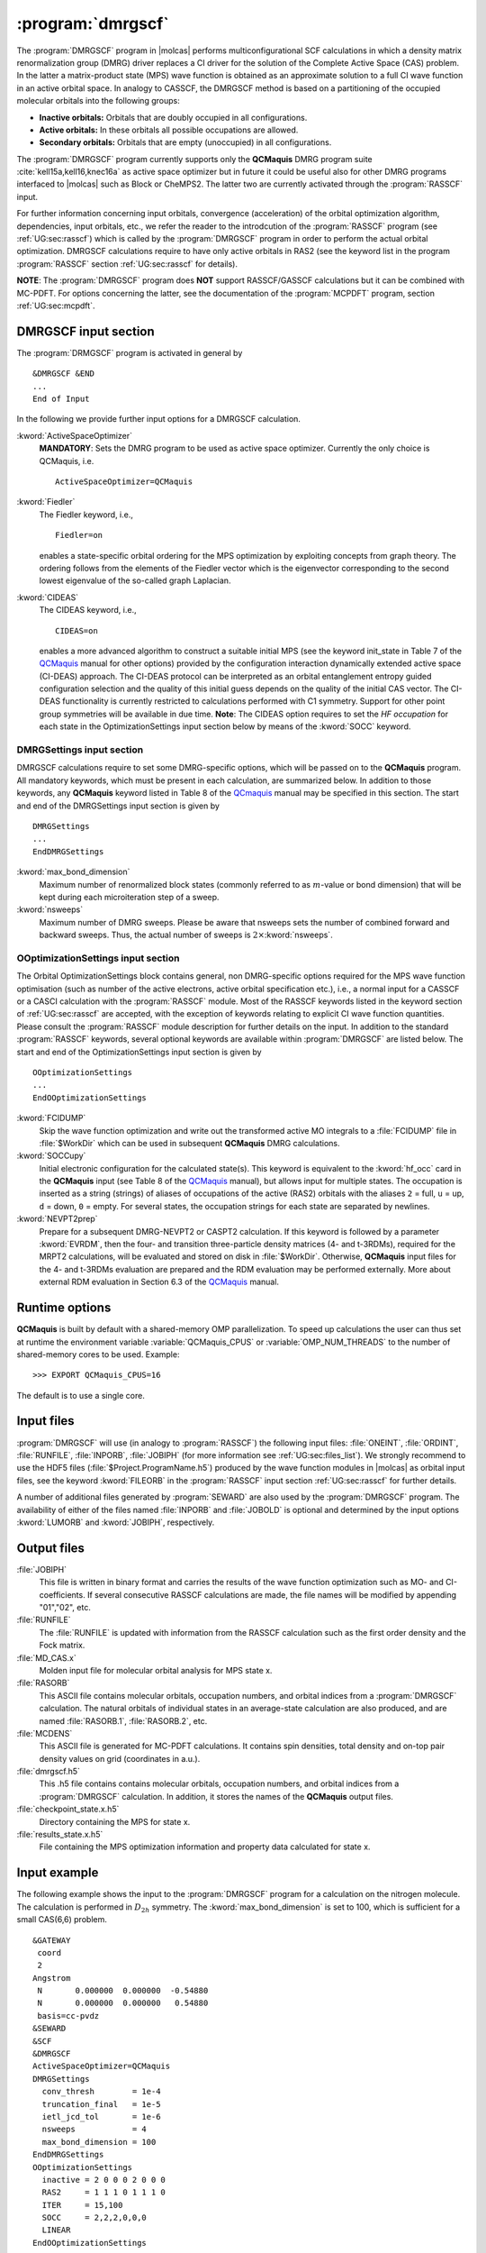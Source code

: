 .. index::
   single: Program; DMRGSCF
   single: DMRGSCF

.. _UG\:sec\:dmrgscf:

:program:`dmrgscf`
==================

.. only:: html

  .. contents::
     :local:
     :backlinks: none

.. xmldoc:: <MODULE NAME="DMRGSCF">
            %%Description:
            <HELP>
            The DMRGSCF program generates MPS wave functions based on a given CAS model.
            It requires the one- and two-electron integral files generated by
            SEWARD, and starting orbitals from either a previous DMRGSCF/RASSCF
            calculation or from any of the other wave function generating programs,
            or from the GUESSORB facility.
            The resulting orbitals can be visualized, e.g. by LUSCUS.
            </HELP>

The :program:`DMRGSCF` program in |molcas| performs
multiconfigurational SCF calculations in which a density matrix renormalization group (DMRG)
driver replaces a CI driver for the solution of the Complete Active Space
(CAS) problem. In the latter a matrix-product state (MPS) wave function is obtained as an approximate solution to a
full CI wave function in an active orbital space. In analogy to CASSCF, the DMRGSCF method is based on a partitioning of the occupied molecular
orbitals into the following groups:

* **Inactive orbitals:** Orbitals that are doubly occupied in all
  configurations.

* **Active orbitals:** In these orbitals all possible occupations are allowed.

* **Secondary orbitals:** Orbitals that are empty (unoccupied) in all configurations.

The :program:`DMRGSCF` program currently supports only the **QCMaquis** DMRG program suite :cite:`kell15a,kell16,knec16a` as
active space optimizer but in future it could be useful also for other DMRG programs interfaced to |molcas|
such as Block or CheMPS2. The latter two are currently activated through the :program:`RASSCF` input.

For further information concerning input orbitals, convergence (acceleration) of the orbital optimization algorithm,
dependencies, input orbitals, etc., we refer the reader to the introdcution of the :program:`RASSCF` program (see
:ref:`UG:sec:rasscf`) which is called by the :program:`DMRGSCF` program in order to perform the actual orbital optimization. DMRGSCF calculations require to have
only active orbitals in RAS2 (see the keyword list in the program :program:`RASSCF` section :ref:`UG:sec:rasscf` for
details).

**NOTE**: The :program:`DMRGSCF` program does **NOT** support RASSCF/GASSCF calculations but it can be combined with MC-PDFT. For options
concerning the latter, see the documentation of the :program:`MCPDFT` program, section :ref:`UG:sec:mcpdft`.

.. _QCMaquis: https://scine.ethz.ch/static/download/qcmaquis_manual.pdf

.. _UG\:sec\:dmrgscf_input:

DMRGSCF input section
---------------------

The :program:`DRMGSCF` program is activated in general by ::

  &DMRGSCF &END
  ...
  End of Input

In the following we provide further input options for a DMRGSCF calculation.

.. class:: keywordlist

:kword:`ActiveSpaceOptimizer`
  **MANDATORY**: Sets the DMRG program to be used as active space optimizer. Currently the only choice is QCMaquis,
  i.e. ::

    ActiveSpaceOptimizer=QCMaquis

  .. xmldoc:: <KEYWORD MODULE="DMRGSCF" NAME="ActiveSpaceOptimizer" KIND="STRING" LEVEL="BASIC">
              %%Keyword: ActiveSpaceOptimizer <basic>
              <HELP>
              Sets the DMRG program to be used as active space optimizer
              </HELP>
              </KEYWORD>

:kword:`Fiedler`
  .. compound::

    The Fiedler keyword, i.e., ::

      Fiedler=on

    enables a state-specific orbital ordering for the MPS optimization by exploiting concepts from graph theory. The ordering follows from the elements of the Fiedler vector which is the eigenvector corresponding to the second lowest eigenvalue of the so-called graph Laplacian.

  .. xmldoc:: <KEYWORD MODULE="DMRGSCF" NAME="Fiedler" KIND="STRING" LEVEL="BASIC">
              %%Keyword: Fiedler <basic>
              <HELP>
              Enables Fiedler vector ordering.
              </HELP>
              </KEYWORD>

:kword:`CIDEAS`
  .. compound::

    The CIDEAS keyword, i.e., ::

      CIDEAS=on

    enables a more advanced algorithm to construct a suitable initial MPS (see the keyword init_state in Table 7 of the
    QCMaquis_ manual for other options) provided by the configuration interaction dynamically extended active space (CI-DEAS) approach.
    The CI-DEAS protocol can be interpreted
    as an orbital entanglement entropy guided configuration selection and the quality of this initial guess depends on the
    quality of the initial CAS vector. The CI-DEAS functionality is currently restricted to calculations performed with C1
    symmetry. Support for other point group symmetries will be available in due time. **Note**: The CIDEAS option requires to
    set the *HF occupation* for each state in the OptimizationSettings input section below by means of the :kword:`SOCC` keyword.

  .. xmldoc:: <KEYWORD MODULE="DMRGSCF" NAME="CIDEAS" KIND="STRING" LEVEL="BASIC">
              %%Keyword: CIDEAS <basic>
              <HELP>
              Enables CI-DEAS.
              </HELP>
              </KEYWORD>

.. _UG\:sec\:dmrgsettings_input:

DMRGSettings input section
..........................

DMRGSCF calculations require to set some DMRG-specific options, which will be passed on to the **QCMaquis** program. All mandatory keywords,
which must be present in each calculation, are summarized below. In addition to those keywords, any **QCMaquis** keyword
listed in Table 8 of the QCmaquis_ manual may be specified
in this section. The start and end of the DMRGSettings input section is given by ::

  DMRGSettings
  ...
  EndDMRGSettings

.. class:: keywordlist

:kword:`max_bond_dimension`
  Maximum number of renormalized block states (commonly referred to as :math:`m`-value or bond dimension) that will be kept during each microiteration step of a sweep.

  .. xmldoc:: <KEYWORD MODULE="DMRGSCF" NAME="max_bond_dimension" KIND="INTEGER" LEVEL="BASIC">
              %%Keyword: max_bond_dimension <basic>
              <HELP>
              Maximum bond dimension.
              </HELP>
              </KEYWORD>

:kword:`nsweeps`
  Maximum number of DMRG sweeps. Please be aware that nsweeps sets the number of combined forward and backward sweeps. Thus, the actual number of sweeps is :math:`2\times`:kword:`nsweeps`.

  .. xmldoc:: <KEYWORD MODULE="DMRGSCF" NAME="nsweeps" KIND="INTEGER" LEVEL="BASIC">
              %%Keyword: nsweeps <basic>
              <HELP>
              Maximum number of DMRG sweeps.
              </HELP>
              </KEYWORD>

OOptimizationSettings input section
...................................

The Orbital OptimizationSettings block contains general, non DMRG-specific options required for the MPS wave function optimisation
(such as number of the active electrons, active orbital specification etc.), i.e., a normal input for a CASSCF or a CASCI
calculation with the :program:`RASSCF` module. Most of the RASSCF keywords listed in the keyword section of :ref:`UG:sec:rasscf` are accepted,
with the exception of keywords relating to explicit CI wave function quantities.
Please consult the :program:`RASSCF` module description for further details on the input.
In addition to the standard :program:`RASSCF` keywords, several optional keywords are available within :program:`DMRGSCF`
are listed below. The start and end of the OptimizationSettings input section is given by ::

  OOptimizationSettings
  ...
  EndOOptimizationSettings

.. class:: keywordlist

:kword:`FCIDUMP`
  Skip the wave function optimization and write out the transformed active MO integrals to a :file:`FCIDUMP` file in :file:`$WorkDir` which can be used in subsequent **QCMaquis** DMRG calculations.

  .. xmldoc:: <KEYWORD MODULE="DMRGSCF" NAME="fcidump" KIND="SINGLE" LEVEL="BASIC">
              %%Keyword: fcidump <basic>
              <HELP>
              Dump integrals on file FCIDUMP.
              </HELP>
              </KEYWORD>

:kword:`SOCCupy`
  Initial electronic configuration for the calculated state(s). This keyword is equivalent to the :kword:`hf_occ` card in the **QCMaquis** input (see Table 8 of the QCMaquis_ manual), but allows input for multiple states. The occupation is inserted as a string (strings) of aliases of occupations of the active (RAS2) orbitals with the aliases ``2`` = full, ``u`` = up, ``d`` = down, ``0`` = empty. For several states, the occupation strings for each state are separated by newlines.

  .. xmldoc:: <KEYWORD MODULE="DMRGSCF" NAME="soccupy" KIND="STRING" LEVEL="BASIC">
              %%Keyword: soccupy <basic>
              <HELP>
              Set HF determinant start guess for MPS wave functions.
              </HELP>
              </KEYWORD>

:kword:`NEVPT2prep`
  Prepare for a subsequent DMRG-NEVPT2 or CASPT2 calculation. If this keyword is followed by a parameter :kword:`EVRDM`, then the four- and transition three-particle density matrices (4- and t-3RDMs), required for the MRPT2 calculations, will be evaluated and stored on disk in :file:`$WorkDir`. Otherwise, **QCMaquis** input files for the 4- and t-3RDMs evaluation are prepared and the RDM evaluation may be performed externally. More about external RDM evaluation in Section 6.3 of the QCMaquis_ manual.

  .. xmldoc:: <KEYWORD MODULE="DMRGSCF" NAME="NEVPT2prep" KIND="SINGLE" LEVEL="BASIC">
              %%Keyword: NEVPT2prep <basic>
              <HELP>
              Prepare input for higher-order RDM/TDM evaluation.
              </HELP>
              </KEYWORD>

Runtime options
---------------

**QCMaquis** is built by default with a shared-memory OMP parallelization. To speed up calculations the user can thus set at runtime the environment variable :variable:`QCMaquis_CPUS` or :variable:`OMP_NUM_THREADS` to the number of shared-memory cores to be used. Example: ::

  >>> EXPORT QCMaquis_CPUS=16

The default is to use a single core.

Input files
-----------

:program:`DMRGSCF` will use (in analogy to :program:`RASSCF`) the following input
files: :file:`ONEINT`, :file:`ORDINT`, :file:`RUNFILE`, :file:`INPORB`,
:file:`JOBIPH`
(for more information see :ref:`UG:sec:files_list`). We strongly recommend to use the HDF5 files
(:file:`$Project.ProgramName.h5`) produced by the wave
function modules in |molcas| as orbital input files, see the keyword :kword:`FILEORB` in the :program:`RASSCF` input section
:ref:`UG:sec:rasscf` for further details.

A number of additional files generated by :program:`SEWARD` are also used by the
:program:`DMRGSCF` program.
The availability of either of the files named :file:`INPORB` and
:file:`JOBOLD` is optional and determined by the input options
:kword:`LUMORB` and :kword:`JOBIPH`, respectively.

.. _UG\:sec\:dmrgscf_output_files:

Output files
------------

.. class:: filelist

:file:`JOBIPH`
  This file is written in binary format and carries the results
  of the wave function optimization such as MO- and CI-coefficients.
  If several consecutive RASSCF calculations are made, the file names will
  be modified by appending "01","02", etc.

:file:`RUNFILE`
  The :file:`RUNFILE` is updated with information from the RASSCF calculation
  such as the first order density and the Fock matrix.

:file:`MD_CAS.x`
  Molden input file for molecular orbital analysis for MPS state x.

:file:`RASORB`
  This ASCII file contains molecular orbitals, occupation numbers, and
  orbital indices from a :program:`DMRGSCF` calculation. The natural orbitals
  of individual states in an average-state calculation are also produced,
  and are named :file:`RASORB.1`, :file:`RASORB.2`, etc.

:file:`MCDENS`
  This ASCII file is generated for MC-PDFT calculations.
  It contains spin densities, total density and on-top pair density values on grid (coordinates in a.u.).

:file:`dmrgscf.h5`
  This .h5 file contains contains molecular orbitals, occupation numbers, and
  orbital indices from a :program:`DMRGSCF` calculation. In addition, it stores the names of the **QCMaquis** output files.

:file:`checkpoint_state.x.h5`
  Directory containing the MPS for state x.

:file:`results_state.x.h5`
  File containing the MPS optimization information and property data calculated for state x.

Input example
-------------

The following example shows the input to the
:program:`DMRGSCF` program for a calculation on the nitrogen molecule. The calculation is
performed in :math:`D_{2h}` symmetry. The :kword:`max_bond_dimension` is set to 100, which is sufficient
for a small CAS(6,6) problem. ::

  &GATEWAY
   coord
   2
  Angstrom
   N       0.000000  0.000000  -0.54880
   N       0.000000  0.000000   0.54880
   basis=cc-pvdz
  &SEWARD
  &SCF
  &DMRGSCF
  ActiveSpaceOptimizer=QCMaquis
  DMRGSettings
    conv_thresh        = 1e-4
    truncation_final   = 1e-5
    ietl_jcd_tol       = 1e-6
    nsweeps            = 4
    max_bond_dimension = 100
  EndDMRGSettings
  OOptimizationSettings
    inactive = 2 0 0 0 2 0 0 0
    RAS2     = 1 1 1 0 1 1 1 0
    ITER     = 15,100
    SOCC     = 2,2,2,0,0,0
    LINEAR
  EndOOptimizationSettings

.. xmldoc:: </MODULE>
